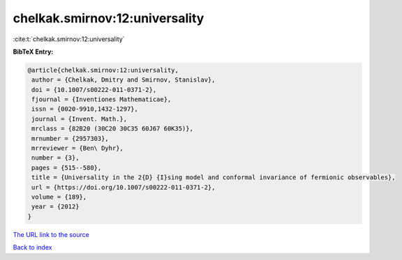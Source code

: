 chelkak.smirnov:12:universality
===============================

:cite:t:`chelkak.smirnov:12:universality`

**BibTeX Entry:**

.. code-block:: bibtex

   @article{chelkak.smirnov:12:universality,
    author = {Chelkak, Dmitry and Smirnov, Stanislav},
    doi = {10.1007/s00222-011-0371-2},
    fjournal = {Inventiones Mathematicae},
    issn = {0020-9910,1432-1297},
    journal = {Invent. Math.},
    mrclass = {82B20 (30C20 30C35 60J67 60K35)},
    mrnumber = {2957303},
    mrreviewer = {Ben\ Dyhr},
    number = {3},
    pages = {515--580},
    title = {Universality in the 2{D} {I}sing model and conformal invariance of fermionic observables},
    url = {https://doi.org/10.1007/s00222-011-0371-2},
    volume = {189},
    year = {2012}
   }
`The URL link to the source <ttps://doi.org/10.1007/s00222-011-0371-2}>`_


`Back to index <../By-Cite-Keys.html>`_
